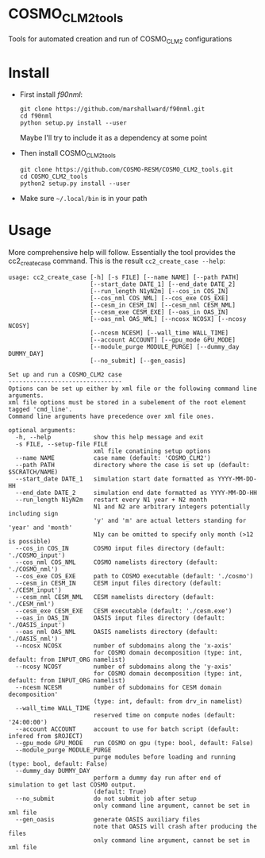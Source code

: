 * COSMO_CLM2_tools
  Tools for automated creation and run of COSMO_CLM2 configurations

* Install
  - First install [[f90nml.readthedocs.io/en/latest][f90nml]]:
    #+BEGIN_SRC shell
      git clone https://github.com/marshallward/f90nml.git
      cd f90nml
      python setup.py install --user
    #+END_SRC
    Maybe I'll try to include it as a dependency at some point
  - Then install COSMO_CLM2_tools
    #+BEGIN_SRC shell
      git clone https://github.com/COSMO-RESM/COSMO_CLM2_tools.git
      cd COSMO_CLM2_tools
      python2 setup.py install --user
    #+END_SRC
  - Make sure ~~/.local/bin~ is in your path

* Usage
  More comprehensive help will follow. Essentially the tool provides
  the cc2_create_case command. This is the result ~cc2_create_case --help~:
  #+BEGIN_SRC text
    usage: cc2_create_case [-h] [-s FILE] [--name NAME] [--path PATH]
                           [--start_date DATE_1] [--end_date DATE_2]
                           [--run_length N1yN2m] [--cos_in COS_IN]
                           [--cos_nml COS_NML] [--cos_exe COS_EXE]
                           [--cesm_in CESM_IN] [--cesm_nml CESM_NML]
                           [--cesm_exe CESM_EXE] [--oas_in OAS_IN]
                           [--oas_nml OAS_NML] [--ncosx NCOSX] [--ncosy NCOSY]
                           [--ncesm NCESM] [--wall_time WALL_TIME]
                           [--account ACCOUNT] [--gpu_mode GPU_MODE]
                           [--module_purge MODULE_PURGE] [--dummy_day DUMMY_DAY]
                           [--no_submit] [--gen_oasis]

    Set up and run a COSMO_CLM2 case
    --------------------------------
    Options can be set up either by xml file or the following command line arguments.
    xml file options must be stored in a subelement of the root element tagged 'cmd_line'.
    Command line arguments have precedence over xml file ones.

    optional arguments:
      -h, --help            show this help message and exit
      -s FILE, --setup-file FILE
                            xml file conatining setup options
      --name NAME           case name (default: 'COSMO_CLM2')
      --path PATH           directory where the case is set up (default: $SCRATCH/NAME)
      --start_date DATE_1   simulation start date formatted as YYYY-MM-DD-HH
      --end_date DATE_2     simulation end date formatted as YYYY-MM-DD-HH
      --run_length N1yN2m   restart every N1 year + N2 month
                            N1 and N2 are arbitrary integers potentially including sign
                            'y' and 'm' are actual letters standing for 'year' and 'month'
                            N1y can be omitted to specify only month (>12 is possible)
      --cos_in COS_IN       COSMO input files directory (default: './COSMO_input')
      --cos_nml COS_NML     COSMO namelists directory (default: './COSMO_nml')
      --cos_exe COS_EXE     path to COSMO executable (default: './cosmo')
      --cesm_in CESM_IN     CESM input files directory (default: './CESM_input')
      --cesm_nml CESM_NML   CESM namelists directory (default: './CESM_nml')
      --cesm_exe CESM_EXE   CESM executable (default: './cesm.exe')
      --oas_in OAS_IN       OASIS input files directory (default: './OASIS_input')
      --oas_nml OAS_NML     OASIS namelists directory (default: './OASIS_nml')
      --ncosx NCOSX         number of subdomains along the 'x-axis'
                            for COSMO domain decomposition (type: int, default: from INPUT_ORG namelist)
      --ncosy NCOSY         number of subdomains along the 'y-axis'
                            for COSMO domain decomposition (type: int, default: from INPUT_ORG namelist)
      --ncesm NCESM         number of subdomains for CESM domain decomposition'
                            (type: int, default: from drv_in namelist)
      --wall_time WALL_TIME
                            reserved time on compute nodes (default: '24:00:00')
      --account ACCOUNT     account to use for batch script (default: infered from $ROJECT)
      --gpu_mode GPU_MODE   run COSMO on gpu (type: bool, default: False)
      --module_purge MODULE_PURGE
                            purge modules before loading and running (type: bool, default: False)
      --dummy_day DUMMY_DAY
                            perform a dummy day run after end of simulation to get last COSMO output.
                            (default: True)
      --no_submit           do not submit job after setup
                            only command line argument, cannot be set in xml file
      --gen_oasis           generate OASIS auxiliary files
                            note that OASIS will crash after producing the files
                            only command line argument, cannot be set in xml file
  #+END_SRC
